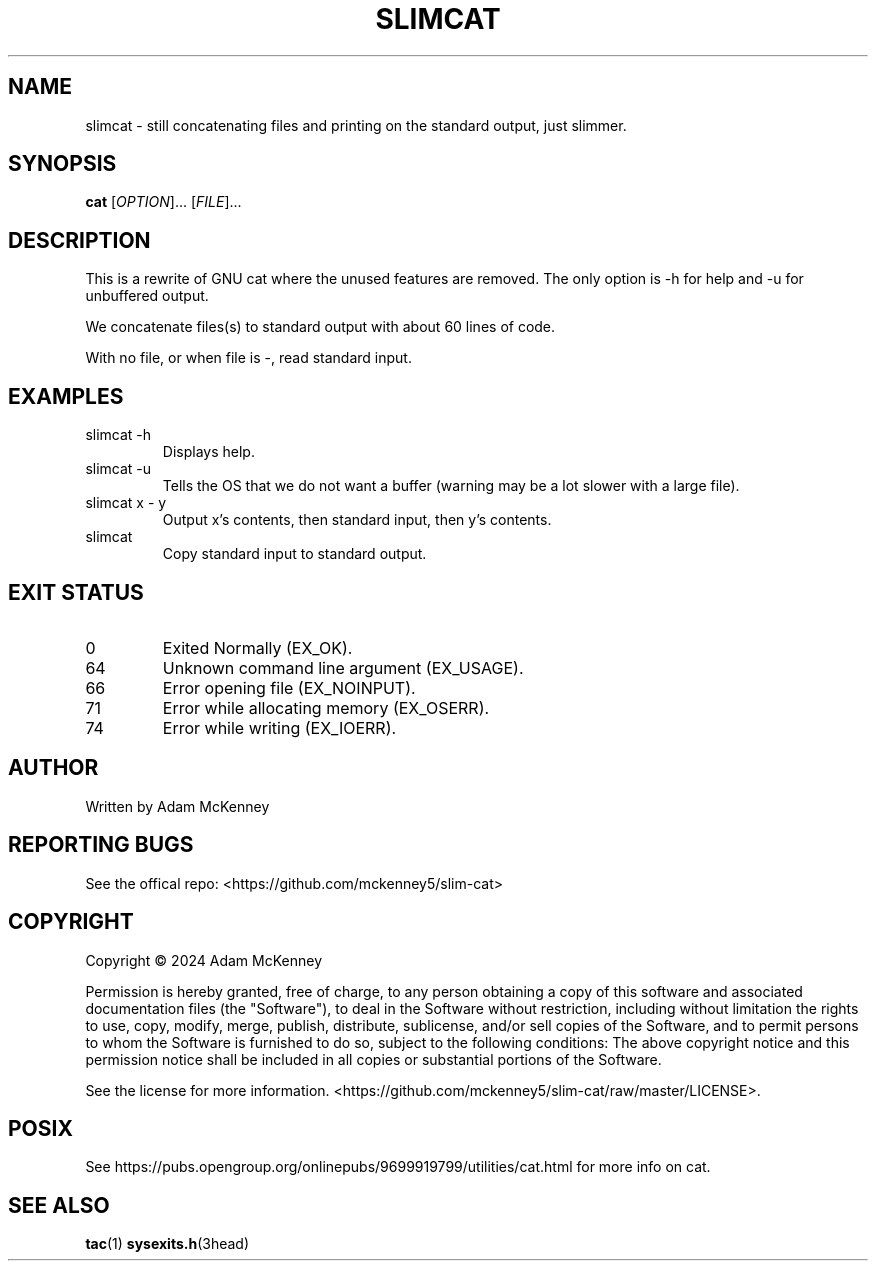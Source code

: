 .TH SLIMCAT "1" "August 2020" "SLIM CAT 1.2.0" "User Commands"
.SH NAME
slimcat \- still concatenating files and printing on the standard output, just slimmer.
.SH SYNOPSIS
.B cat
[\fI\,OPTION\/\fR]... [\fI\,FILE\/\fR]...
.SH DESCRIPTION
.PP
This is a rewrite of GNU cat where the unused features are removed. The only option is -h for help and -u for unbuffered output.
.PP
We concatenate files(s) to standard output with about 60 lines of code.
.PP
With no file, or when file is \-, read standard input.
.SH EXAMPLES
.TP
slimcat -h
Displays help.
.TP
slimcat -u
Tells the OS that we do not want a buffer (warning may be a lot slower with a large file).
.TP
slimcat x \- y
Output x's contents, then standard input, then y's contents.
.TP
slimcat
Copy standard input to standard output.
.SH "EXIT STATUS"
.TP
0
Exited Normally (EX_OK).
.TP
64
Unknown command line argument (EX_USAGE).
.TP
66
Error opening file (EX_NOINPUT).
.TP
71
Error while allocating memory (EX_OSERR).
.TP
74
Error while writing (EX_IOERR).

.SH AUTHOR
Written by Adam McKenney
.SH "REPORTING BUGS"
See the offical repo: <https://github.com/mckenney5/slim-cat>
.SH COPYRIGHT
Copyright \(co 2024 Adam McKenney


Permission is hereby granted, free of charge, to any person obtaining a copy
of this software and associated documentation files (the "Software"), to deal
in the Software without restriction, including without limitation the rights
to use, copy, modify, merge, publish, distribute, sublicense, and/or sell
copies of the Software, and to permit persons to whom the Software is
furnished to do so, subject to the following conditions:
The above copyright notice and this permission notice shall be included in all
copies or substantial portions of the Software.


See the license for more information.
<https://github.com/mckenney5/slim-cat/raw/master/LICENSE>.

.SH "POSIX"
See https://pubs.opengroup.org/onlinepubs/9699919799/utilities/cat.html for more info on cat.
.SH "SEE ALSO"
\fBtac\fP(1) \fBsysexits.h\fP(3head)

